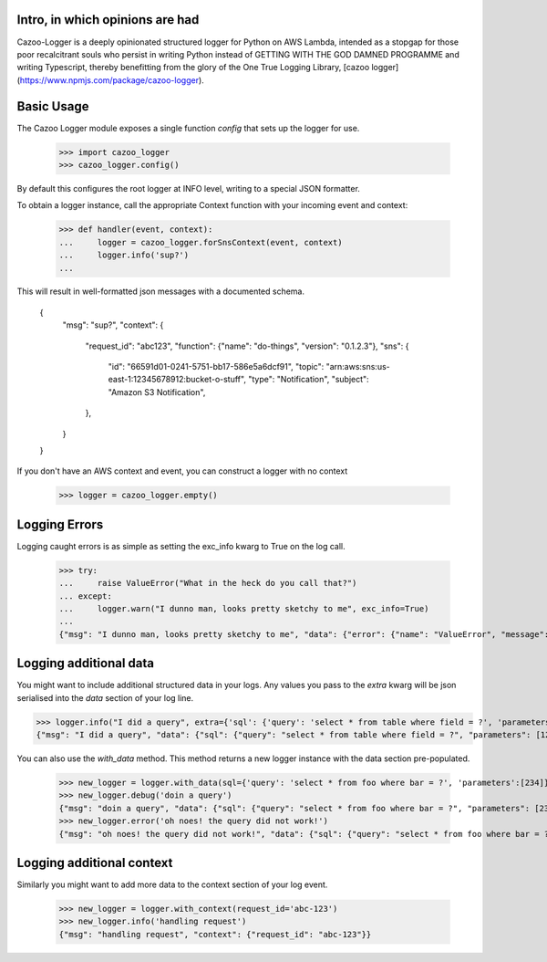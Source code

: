 Intro, in which opinions are had
--------------------------------

Cazoo-Logger is a deeply opinionated structured logger for Python on AWS Lambda, intended as a stopgap for those poor recalcitrant souls who persist in writing Python instead of GETTING WITH THE GOD DAMNED PROGRAMME and writing Typescript, thereby benefitting from the glory of the One True Logging Library, [cazoo logger](https://www.npmjs.com/package/cazoo-logger).

Basic Usage
-----------

The Cazoo Logger module exposes a single function `config` that sets up the logger for use.

    >>> import cazoo_logger
    >>> cazoo_logger.config()

By default this configures the root logger at INFO level, writing to a special JSON formatter.

To obtain a logger instance, call the appropriate Context function with your incoming event and context:

    >>> def handler(event, context):
    ...     logger = cazoo_logger.forSnsContext(event, context)
    ...     logger.info('sup?')
    ...

This will result in well-formatted json messages with a documented schema.

    {
        "msg": "sup?",
        "context": {
            "request_id": "abc123",
            "function": {"name": "do-things", "version": "0.1.2.3"},
            "sns": {
                "id": "66591d01-0241-5751-bb17-586e5a6dcf91",
                "topic": "arn:aws:sns:us-east-1:12345678912:bucket-o-stuff",
                "type": "Notification",
                "subject": "Amazon S3 Notification",
            },
        }
    }

If you don't have an AWS context and event, you can construct a logger with no context

    >>> logger = cazoo_logger.empty()

Logging Errors
--------------

Logging caught errors is as simple as setting the exc_info kwarg to True on the log call.

    >>> try:
    ...     raise ValueError("What in the heck do you call that?")
    ... except:
    ...     logger.warn("I dunno man, looks pretty sketchy to me", exc_info=True)
    ...
    {"msg": "I dunno man, looks pretty sketchy to me", "data": {"error": {"name": "ValueError", "message": "What in the heck do you call that?", "stack": "Traceback (most recent call last):\n  File \"<stdin>\", line 2, in <module>\nValueError: What in the heck do you call that?"}}}


Logging additional data
-----------------------

You might want to include additional structured data in your logs. Any values you pass to the `extra` kwarg will be json serialised into the `data` section of your log line.

>>> logger.info("I did a query", extra={'sql': {'query': 'select * from table where field = ?', 'parameters': [123] }})
{"msg": "I did a query", "data": {"sql": {"query": "select * from table where field = ?", "parameters": [123]}}}

You can also use the `with_data` method. This method returns a new logger instance with the data section pre-populated.

    >>> new_logger = logger.with_data(sql={'query': 'select * from foo where bar = ?', 'parameters':[234]})
    >>> new_logger.debug('doin a query')
    {"msg": "doin a query", "data": {"sql": {"query": "select * from foo where bar = ?", "parameters": [234]}}}
    >>> new_logger.error('oh noes! the query did not work!')
    {"msg": "oh noes! the query did not work!", "data": {"sql": {"query": "select * from foo where bar = ?", "parameters": [234]}}}


Logging additional context
--------------------------

Similarly you might want to add more data to the context section of your log event.

    >>> new_logger = logger.with_context(request_id='abc-123')
    >>> new_logger.info('handling request')
    {"msg": "handling request", "context": {"request_id": "abc-123"}}

